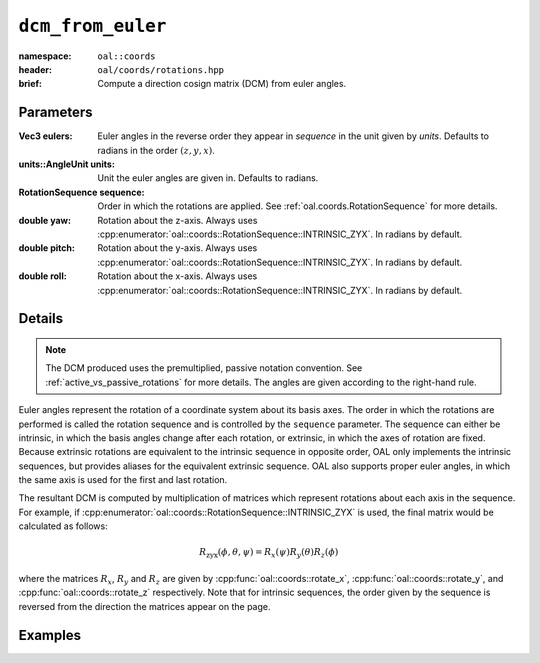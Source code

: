 ``dcm_from_euler``
=============================
:namespace: ``oal::coords``
:header: ``oal/coords/rotations.hpp``
:brief: Compute a direction cosign matrix (DCM) from euler angles.

.. cpp:namespace-push:: oal::coords


.. tabs::
  .. group-tab:: C++
    .. cpp:function:: Mat3 dcm_from_eulers(const Vec3Ref eulers_rad)
      :no-contents-entry:
    
    .. cpp:function:: Mat3 dcm_from_eulers(const Vec3Ref eulers, const oal::units::AngleUnit units)
      :no-contents-entry:

    .. cpp:function:: Mat3 dcm_from_eulers(const Vec3Ref eulers_rad, const RotationSequence sequence)
      :no-contents-entry:

    .. cpp:function:: Mat3 dcm_from_eulers(const Vec3Ref eulers, const oal::units::AngleUnit units, const RotationSequence sequence)
      :no-contents-entry:

    .. cpp:function:: Mat3 dcm_from_eulers(const double yaw_rad, const double pitch_rad, const double roll_rad)
      :no-contents-entry:
    
    .. cpp:function:: Mat3 dcm_from_eulers(const double yaw, const double pitch, const double roll, const units::AngleUnit units)
      :no-contents-entry:

  .. group-tab:: Python
    .. py:function:: dcm_from_eulers(eulers, units = oal.units.RADIANS, sequence = oal.coords.RotationSequence.INTRINSIC_XYZ)
      :no-contents-entry:
    
    .. py:function:: dcm_from_eulers(yaw, pitch, roll, units = oal.units.RADIANS)
      :no-contents-entry:
      :no-index:

Parameters
----------
:Vec3 eulers: Euler angles in the reverse order they appear in `sequence` in the unit given by `units`. Defaults to radians in the order :math:`(z, y, x)`.

:units::AngleUnit units: Unit the euler angles are given in. Defaults to radians.

:RotationSequence sequence: Order in which the rotations are applied. See :ref:`oal.coords.RotationSequence` for more details.

:double yaw: Rotation about the z-axis. Always uses :cpp:enumerator:`oal::coords::RotationSequence::INTRINSIC_ZYX`. In radians by default.

:double pitch: Rotation about the y-axis. Always uses :cpp:enumerator:`oal::coords::RotationSequence::INTRINSIC_ZYX`. In radians by default.

:double roll: Rotation about the x-axis. Always uses :cpp:enumerator:`oal::coords::RotationSequence::INTRINSIC_ZYX`. In radians by default.

Details
-------
.. note::
  The DCM produced uses the premultiplied, passive notation convention. See :ref:`active_vs_passive_rotations` for more details.
  The angles are given according to the right-hand rule.

Euler angles represent the rotation of a coordinate system about its basis axes.
The order in which the rotations are performed is called the rotation sequence
and is controlled by the ``sequence`` parameter. The sequence can either be
intrinsic, in which the basis angles change after each rotation, or extrinsic,
in which the axes of rotation are fixed. Because extrinsic rotations are
equivalent to the intrinsic sequence in opposite order, OAL only implements the
intrinsic sequences, but provides aliases for the equivalent extrinsic sequence.
OAL also supports proper euler angles, in which the same axis is used for the first
and last rotation.

The resultant DCM is computed by multiplication of matrices which represent rotations
about each axis in the sequence. For example, if :cpp:enumerator:`oal::coords::RotationSequence::INTRINSIC_ZYX`
is used, the final matrix would be calculated as follows:

.. math::
  R_{\text{zyx}}(\phi, \theta, \psi) = R_x(\psi) R_y(\theta) R_z(\phi)

where the matrices :math:`R_x`, :math:`R_y` and :math:`R_z` are given by
:cpp:func:`oal::coords::rotate_x`, :cpp:func:`oal::coords::rotate_y`, and
:cpp:func:`oal::coords::rotate_z` respectively. Note that for intrinsic
sequences, the order given by the sequence is reversed from the direction the
matrices appear on the page.


Examples
--------
.. tabs::
  .. group-tab:: C++
    .. code-block:: cpp

      // Default ZYX rotation sequence, results in rotation
      // about the Z axis
      const Eigen::Vector3 eulers_rad = {M_PI/2, 0, 0};
      const auto R1 = oal::coords::dcm_from_eulers(eulers_rad);

      // Specify units and sequence
      const Eigen::Vector3 eulers_deg = {90, 0, 0};
      const auto R2 = oal::coords::dcm_from_eulers(
        eulers_deg,
        oal::units::DEGREES,
        oal::coords::RotationSequence::INTRINSIC_ZXY
      )

  .. group-tab:: Python
    .. testsetup::

      import numpy as np

    .. doctest::

      >>> from oal import units, coords
      >>> coords.dcm_from_eulers([np.pi/2, 0, 0]) @ [1, 0, 0]
      array([ 6.123234e-17, -1.000000e+00,  0.000000e+00])
      >>> coords.dcm_from_eulers([90, 0, 0], units=units.DEGREES) @ [1,0,0]
      array([ 6.123234e-17, -1.000000e+00,  0.000000e+00])
      >>> coords.dcm_from_eulers([np.pi/2, 0, 0], sequence=coords.RotationSequence.INTRINSIC_XYZ) @ [1,0,0]
      array([1., 0., 0.])
